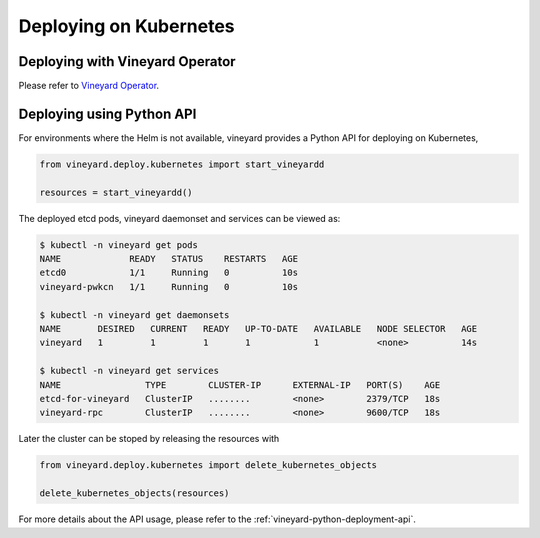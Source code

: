 Deploying on Kubernetes
=======================

.. _deploying-on-kubernetes:

Deploying with Vineyard Operator
^^^^^^^^^^^^^^^^^^^^^^^^^^^^^^^^

Please refer to `Vineyard Operator <https://v6d.io/notes/vineyard-operator.html>`_.

Deploying using Python API
^^^^^^^^^^^^^^^^^^^^^^^^^^

For environments where the Helm is not available, vineyard provides a Python API for
deploying on Kubernetes,

.. code:: python

    from vineyard.deploy.kubernetes import start_vineyardd

    resources = start_vineyardd()

The deployed etcd pods, vineyard daemonset and services can be viewed as:

.. code:: shell

    $ kubectl -n vineyard get pods
    NAME             READY   STATUS    RESTARTS   AGE
    etcd0            1/1     Running   0          10s
    vineyard-pwkcn   1/1     Running   0          10s

    $ kubectl -n vineyard get daemonsets
    NAME       DESIRED   CURRENT   READY   UP-TO-DATE   AVAILABLE   NODE SELECTOR   AGE
    vineyard   1         1         1       1            1           <none>          14s

    $ kubectl -n vineyard get services
    NAME                TYPE        CLUSTER-IP      EXTERNAL-IP   PORT(S)    AGE
    etcd-for-vineyard   ClusterIP   ........        <none>        2379/TCP   18s
    vineyard-rpc        ClusterIP   ........        <none>        9600/TCP   18s

Later the cluster can be stoped by releasing the resources with

.. code:: python

    from vineyard.deploy.kubernetes import delete_kubernetes_objects

    delete_kubernetes_objects(resources)

For more details about the API usage, please refer to the :ref:`vineyard-python-deployment-api`.
